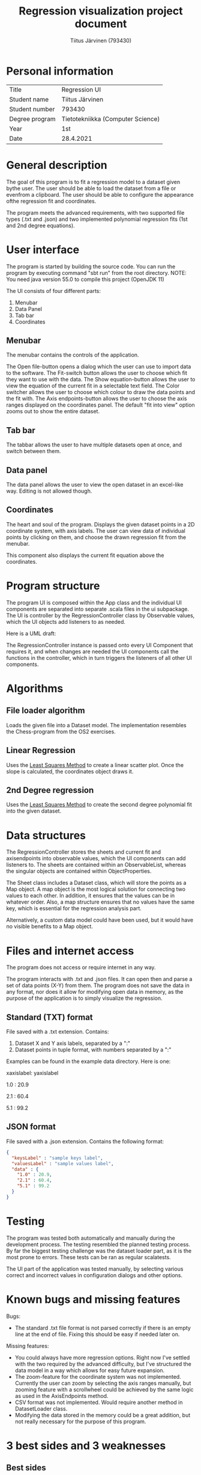 #+AUTHOR: Tiitus Järvinen (793430)
#+TITLE: Regression visualization project document

* Personal information

  | Title          | Regression UI                     |
  | Student name   | Tiitus Järvinen                   |
  | Student number | 793430                            |
  | Degree program | Tietotekniikka (Computer Science) |
  | Year           | 1st                               |
  | Date           | 28.4.2021                         |

* General description
  The goal of this program is to fit a regression model to a dataset given bythe user. The user should be able to load the dataset from a file or evenfrom a clipboard. The user should be able to configure the appearance ofthe regression fit and coordinates.

  The program meets the advanced requirements, with two supported file types (.txt and .json) and two implemented polynomial regression fits (1st and 2nd degree equations).

* User interface
  The program is started by building the source code. You can run the program by executing command "sbt run" from the root directory. NOTE: You need java version 55.0 to compile this project (OpenJDK 11)

  [[./screenshots/general.png]]
  The UI consists of four different parts:
  1. Menubar
  2. Data Panel
  3. Tab bar
  4. Coordinates

** Menubar

   [[./screenshots/menubar.png]]

   The menubar contains the controls of the application.

   The Open file-button opens a dialog which the user can use to import data to the software.
   The Fit-switch button allows the user to choose which fit they want to use with the data.
   The Show equation-button allows the user to view the equation of the current fit in a selectable text field.
   The Color switcher allows the user to choose which colour to draw the data points and the fit with.
   The Axis endpoints-button allows the user to choose the axis ranges displayed on the coordinates panel. The default "fit into view" option zooms out to show the entire dataset.

** Tab bar

   [[./screenshots/tabbar.png]]

   The tabbar allows the user to have multiple datasets open at once, and switch between them.

** Data panel
   
   #+LaTeX:\includegraphics[width = 0.43\textwidth]{screenshots/datapanel.png}

   The data panel allows the user to view the open dataset in an excel-like way. Editing is not allowed though.

** Coordinates

   [[./screenshots/coordinates.png]]

   The heart and soul of the program. Displays the given dataset points in a 2D coordinate system, with axis labels. The user can view data of individual points by clicking on them, and choose the drawn regression fit from the menubar.

   This component also displays the current fit equation above the coordinates.

* Program structure

  The program UI is composed within the App class and the individual UI components are separated into separate .scala files in the ui subpackage. The UI is controller by the RegressionController class by Observable values, which the UI objects add listeners to as needed.

  Here is a UML draft: [[./screenshots/UML.png]]

  The RegressionController instance is passed onto every UI Component that requires it, and when changes are needed the UI components call the functions in the controller, which in turn triggers the listeners of all other UI components.

* Algorithms

** File loader algorithm

   Loads the given file into a Dataset model. The implementation resembles the Chess-program from the OS2 exercises.

** Linear Regression
   Uses the [[https://en.wikipedia.org/wiki/Least_squares][Least Squares Method]] to create a linear scatter plot. Once the slope is calculated, the coordinates object draws it.
   
** 2nd Degree regression
   Uses the [[https://en.wikipedia.org/wiki/Least_squares][Least Squares Method]] to create the second degree polynomial fit into the given dataset.
   
* Data structures

  The RegressionController stores the sheets and current fit and axisendpoints into observable values, which the UI components can add listeners to. The sheets are contained within an ObservableList, whereas the singular objects are contained within ObjectProperties.

  The Sheet class includes a Dataset class, which will store the points as a Map object. A map object is the most logical solution for connecting two values to each other. In addition, it ensures that the values can be in whatever order. Also, a map structure ensures that no values have the same key, which is essential for the regression analysis part.

  Alternatively, a custom data model could have been used, but it would have no visible benefits to a Map object.
  
* Files and internet access

  The program does not access or require internet in any way.
  
  The program interacts with .txt and .json files. It can open then and parse a set of data points (X-Y) from them. The program does not save the data in any format, nor does it allow for modifying open data in memory, as the purpose of the application is to simply visualize the regression.

** Standard (TXT) format

   File saved with a .txt extension. Contains:
   1. Dataset X and Y axis labels, separated by a ":"
   2. Dataset points in tuple format, with numbers separated by a ":"

  Examples can be found in the example data directory. Here is one:

  xaxislabel: yaxislabel
  
  1.0 : 20.9
  
  2.1 : 60.4
  
  5.1 : 99.2

  
** JSON format

   File saved with a .json extension. Contains the following format:
   
#+BEGIN_SRC json
  {
    "keysLabel" : "sample keys label",
    "valuesLabel" : "sample values label",
    "data" : {
      "1.0" : 20.9,
      "2.1" : 60.4,
      "5.1" : 99.2
    }
  }
#+END_SRC

* Testing
  The program was tested both automatically and manually during the development process. The testing resembled the planned testing process. By far the biggest testing challenge was the dataset loader part, as it is the most prone to errors. These tests can be ran as regular scalatests.

  The UI part of the application was tested manually, by selecting various correct and incorrect values in configuration dialogs and other options.

* Known bugs and missing features
  Bugs:
  - The standard .txt file format is not parsed correctly if there is an empty line at the end of file. Fixing this should be easy if needed later on.
    
  Missing features:
  - You could always have more regression options. Right now I've settled with the two required by the advanced difficulty, but I've structured the data model in a way which allows for easy future expansion.
  - The zoom-feature for the coordinate system was not implemented. Currently the user can zoom by selecting the axis ranges manually, but zooming feature with a scrollwheel could be achieved by the same logic as used in the AxisEndpoints method.
  - CSV format was not implemented. Would require another method in DatasetLoader class.
  - Modifying the data stored in the memory could be a great addition, but not really necessary for the purpose of this program.
    
* 3 best sides and 3 weaknesses
  
** Best sides
   1. I liked the way I structured the UI with the RegressionController class controlling the UI part of the program. Initially, I had various callback functions passed to the UI components, but now I've minimized those and greatly simplified implementing future features.
   2. I prefer the LineChart as provided by the ScalaFX library to the custom implementation I initially wanted to build. The LineChart animates the changes as well!
   3. I think the way I build the data model for the different regression fits allows for easy expansion in the future if wanted/needed.

** Weaknesses
   - The program misses some functionality that I initially wanted to implement. These are explained at length in the Known bugs and missing features section.
   - Lack of automated UI testing. I feel that this could be a problem if this program was developed further, but currently the manual UI testing proved to be satisfactory. There are various UI testing automation libraries that could be used to accomplish this.

* Derivations from the plan, realized process and schedule
  When I created the initial plan, I thought the best way to implement the UI control would be the callback functions passed onto individual components. Instead, I choose to build a controller class similar to those I've used in my personal mobile app projects. Overall, the schedule wasn't a problem at any stage, and especially the regression algorithm implementation proved to be less time consuming, as the calculations were easy to implement by following the documentation in Wikipedia. In contrast, the UI part took a slightly longer time to fully realize.

  I didn't originally intend to build the functionality for opening multiple datasets at once, nor did I plan to include the tabbar component. That took a few extra hours.
  
  As I've created various GUI applications in my free time for years, I didn't learn anything particularly new during this process, other than the ScalaFX/JavaFX side of things.

  
* Final evaluation
  I think the final program meets the advanced requirements. The class structure could be improved in certain ways, especially the separation of UI and model logic, and would probably be necessary should the development continue further.

  Overall the class structure is well planned to support making changes or future extensions and adding functionality.

  If I started this process from the start again, I would directly abandon my plans for creating a custom canvas coordinates panel and go straight for the components provided by the ScalaFX library.

* References

  ScalaFX and JavaFX documentation.
  [[https://en.wikipedia.org/wiki/Least_squares][Least Squares Method]] 
